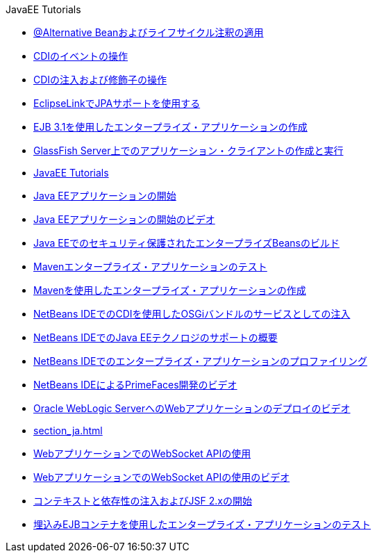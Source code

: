 // 
//     Licensed to the Apache Software Foundation (ASF) under one
//     or more contributor license agreements.  See the NOTICE file
//     distributed with this work for additional information
//     regarding copyright ownership.  The ASF licenses this file
//     to you under the Apache License, Version 2.0 (the
//     "License"); you may not use this file except in compliance
//     with the License.  You may obtain a copy of the License at
// 
//       http://www.apache.org/licenses/LICENSE-2.0
// 
//     Unless required by applicable law or agreed to in writing,
//     software distributed under the License is distributed on an
//     "AS IS" BASIS, WITHOUT WARRANTIES OR CONDITIONS OF ANY
//     KIND, either express or implied.  See the License for the
//     specific language governing permissions and limitations
//     under the License.
//

.JavaEE Tutorials
************************************************
- link:cdi-validate_ja.html[@Alternative Beanおよびライフサイクル注釈の適用]
- link:cdi-events_ja.html[CDIのイベントの操作]
- link:cdi-inject_ja.html[CDIの注入および修飾子の操作]
- link:jpa-eclipselink-screencast_ja.html[EclipseLinkでJPAサポートを使用する]
- link:javaee-entapp-ejb_ja.html[EJB 3.1を使用したエンタープライズ・アプリケーションの作成]
- link:entappclient_ja.html[GlassFish Server上でのアプリケーション・クライアントの作成と実行]
- link:index_ja.html[JavaEE Tutorials]
- link:javaee-gettingstarted_ja.html[Java EEアプリケーションの開始]
- link:javaee-gettingstarted-screencast_ja.html[Java EEアプリケーションの開始のビデオ]
- link:secure-ejb_ja.html[Java EEでのセキュリティ保護されたエンタープライズBeansのビルド]
- link:maven-entapp-testing_ja.html[Mavenエンタープライズ・アプリケーションのテスト]
- link:maven-entapp_ja.html[Mavenを使用したエンタープライズ・アプリケーションの作成]
- link:maven-osgiservice-cdi_ja.html[NetBeans IDEでのCDIを使用したOSGiバンドルのサービスとしての注入]
- link:javaee-intro_ja.html[NetBeans IDEでのJava EEテクノロジのサポートの概要]
- link:profiler-javaee_ja.html[NetBeans IDEでのエンタープライズ・アプリケーションのプロファイリング]
- link:maven-primefaces-screencast_ja.html[NetBeans IDEによるPrimeFaces開発のビデオ]
- link:weblogic-javaee-m1-screencast_ja.html[Oracle WebLogic ServerへのWebアプリケーションのデプロイのビデオ]
- link:section_ja.html[]
- link:maven-websocketapi_ja.html[WebアプリケーションでのWebSocket APIの使用]
- link:maven-websocketapi-screencast_ja.html[WebアプリケーションでのWebSocket APIの使用のビデオ]
- link:cdi-intro_ja.html[コンテキストと依存性の注入およびJSF 2.xの開始]
- link:javaee-entapp-junit_ja.html[埋込みEJBコンテナを使用したエンタープライズ・アプリケーションのテスト]
************************************************


